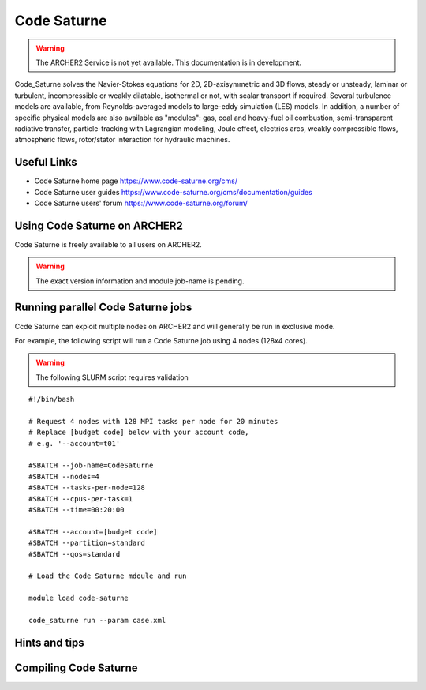 Code Saturne
============

.. warning::

  The ARCHER2 Service is not yet available. This documentation is in
  development.


Code_Saturne solves the Navier-Stokes equations for 2D, 2D-axisymmetric
and 3D flows, steady or unsteady, laminar or turbulent, incompressible or
weakly dilatable, isothermal or not, with scalar transport if required.
Several turbulence models are available, from Reynolds-averaged models
to large-eddy simulation (LES) models. In addition, a number of specific
physical models are also available as "modules": gas, coal and heavy-fuel
oil combustion, semi-transparent radiative transfer, particle-tracking
with Lagrangian modeling, Joule effect, electrics arcs, weakly compressible
flows, atmospheric flows, rotor/stator interaction for hydraulic machines.


Useful Links
------------

* Code Saturne home page https://www.code-saturne.org/cms/
* Code Saturne user guides https://www.code-saturne.org/cms/documentation/guides
* Code Saturne users' forum https://www.code-saturne.org/forum/


Using Code Saturne on ARCHER2
-----------------------------

Code Saturne is freely available to all users on ARCHER2.


.. warning::

  The exact version information and module job-name is pending.


Running parallel Code Saturne jobs
----------------------------------

Ccde Saturne can exploit multiple nodes on ARCHER2 and will generally be run
in exclusive mode.

For example, the following script will run a Code Saturne job using 4 nodes
(128x4  cores).

.. warning::

  The following SLURM script requires validation

::

   #!/bin/bash

   # Request 4 nodes with 128 MPI tasks per node for 20 minutes
   # Replace [budget code] below with your account code,
   # e.g. '--account=t01'

   #SBATCH --job-name=CodeSaturne
   #SBATCH --nodes=4
   #SBATCH --tasks-per-node=128
   #SBATCH --cpus-per-task=1
   #SBATCH --time=00:20:00
   
   #SBATCH --account=[budget code]
   #SBATCH --partition=standard
   #SBATCH --qos=standard

   # Load the Code Saturne mdoule and run

   module load code-saturne

   code_saturne run --param case.xml


Hints and tips
--------------

Compiling Code Saturne
----------------------
